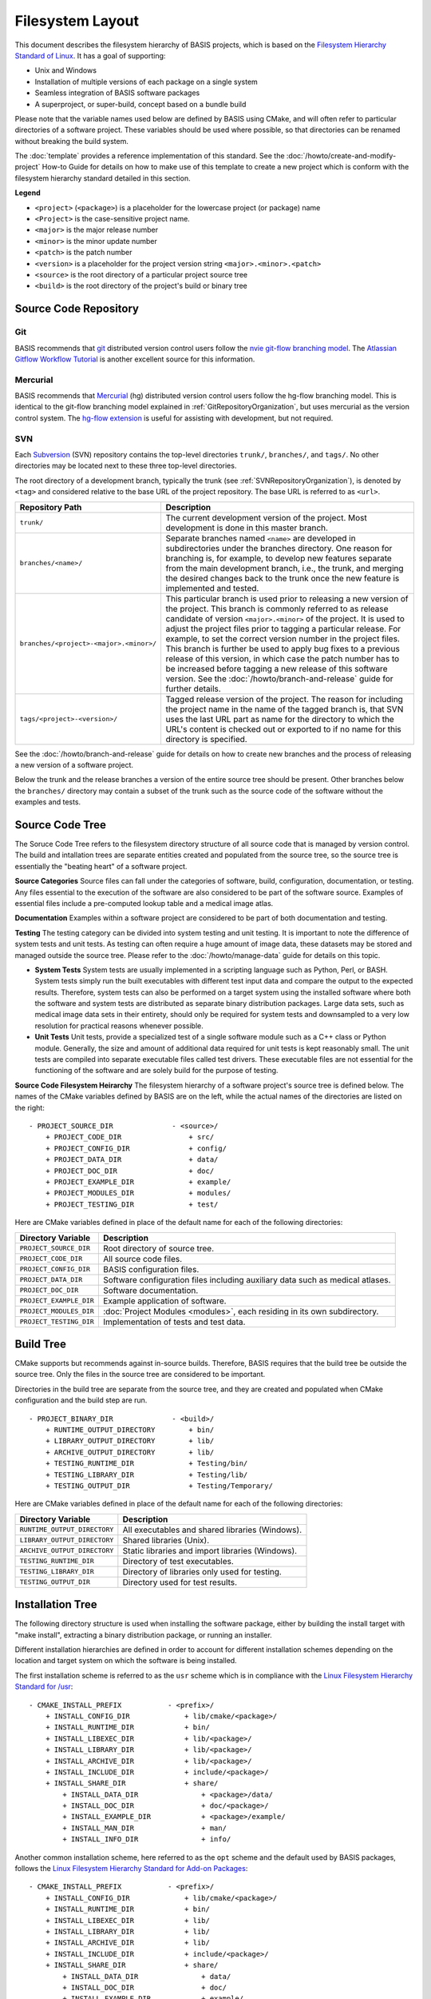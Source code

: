 .. meta::
    :description: This article defines the filesystem hierarchy standard (FHS) of BASIS,
                  a build system and software implementation standard. The FHS defines
                  the directory structure of the project sources, the build tree, and
                  the installed software files.

=================
Filesystem Layout
=================

This document describes the filesystem hierarchy of BASIS projects, which
is based on the `Filesystem Hierarchy Standard of Linux`_.
It has a goal of supporting:

- Unix and Windows
- Installation of multiple versions of each package on a single system
- Seamless integration of BASIS software packages
- A superproject, or super-build, concept based on a bundle build

Please note that the variable names used below are defined
by BASIS using CMake, and will often refer to particular directories 
of a software project. These variables should be used where possible, 
so that directories can be renamed without breaking the build system.

The :doc:`template` provides a reference implementation of this standard.
See the :doc:`/howto/create-and-modify-project` How-to Guide for details
on how to make use of this template to create a new project which is conform
with the filesystem hierarchy standard detailed in this section.

**Legend**

- ``<project>`` (``<package>``) is a placeholder for the lowercase project (or package) name
- ``<Project>`` is the case-sensitive project name.
- ``<major>``   is the major release number
- ``<minor>``   is the minor update number
- ``<patch>``   is the patch number
- ``<version>`` is a placeholder for the project version string ``<major>.<minor>.<patch>``
- ``<source>``  is the root directory of a particular project source tree
- ``<build>``   is the root directory of the project's build or binary tree

.. _GitRepositoryOrganization:

Source Code Repository
======================

Git 
---

BASIS recommends that `git <http://git-scm.com/>`_ distributed version control users follow the `nvie git-flow branching model <http://nvie.com/posts/a-successful-git-branching-model/>`_. 
The `Atlassian Gitflow Workflow Tutorial <https://www.atlassian.com/git/workflows#!workflow-gitflow>`_ is another excellent source for this information.

.. _HgRepositoryOrganization:

Mercurial
---------

BASIS recommends that `Mercurial <http://www.mercurial.selenic.com>`_ (hg) distributed version control users follow the hg-flow branching model.
This is identical to the git-flow branching model explained in :ref:`GitRepositoryOrganization`, but uses mercurial as the version control system. The `hg-flow extension <https://bitbucket.org/yujiewu/hgflow/wiki/Home>`_ is useful for assisting with development, but not required.

.. _SVNRepositoryOrganization:

SVN
---

Each Subversion_ (SVN) repository contains the top-level directories ``trunk/``,
``branches/``, and ``tags/``. No other directories may be located next to these 
three top-level directories.


The root directory of a development branch, typically the trunk 
(see :ref:`SVNRepositoryOrganization`), is denoted by ``<tag>`` 
and considered relative to the base URL of the project repository. 
The base URL is referred to as ``<url>``.

.. The tabularcolumns directive is required to help with formatting the table properly
   in case of LaTeX (PDF) output.

.. tabularcolumns:: |p{7.25cm}|p{8.25cm}|

=======================================   ========================================================
             Repository Path                                    Description
=======================================   ========================================================
``trunk/``                                The current development version of the project.
                                          Most development is done in this master branch.
``branches/<name>/``                      Separate branches named ``<name>`` are developed in
                                          subdirectories under the branches directory. One
                                          reason for branching is, for example, to develop
                                          new features separate from the main development
                                          branch, i.e., the trunk, and merging the desired
                                          changes back to the trunk once the new feature is
                                          implemented and tested.
``branches/<project>-<major>.<minor>/``   This particular branch is used prior to releasing
                                          a new version of the project. This branch is
                                          commonly referred to as release candidate of version
                                          ``<major>.<minor>`` of the project. It is used to adjust
                                          the project files prior to tagging a particular release.
                                          For example, to set the correct version number in the
                                          project files. This branch is further be used to apply
                                          bug fixes to a previous release of this version, in
                                          which case the patch number has to be increased before
                                          tagging a new release of this software version.
                                          See the :doc:`/howto/branch-and-release` guide for
                                          further details.
``tags/<project>-<version>/``             Tagged release version of the project. The reason for
                                          including the project name in the name of the tagged
                                          branch is, that SVN uses the last URL part as name for
                                          the directory to which the URL's content is checked out
                                          or exported to if no name for this directory is specified.
=======================================   ========================================================

See the :doc:`/howto/branch-and-release` guide for details on how to create
new branches and the process of releasing a new version of a software project.

Below the trunk and the release branches a version of the entire source
tree should be present. Other branches below the ``branches/`` directory
may contain a subset of the trunk such as the source code
of the software without the examples and tests.


.. _SourceCodeTree:

Source Code Tree
================

The Soruce Code Tree refers to the filesystem directory structure of all 
source code that is managed by version control. The build and intallation 
trees are separate entities created and populated from the source tree, so
the source tree is essentially the "beating heart" of a software project.

**Source Categories**
Source files can fall under the categories of software, build, configuration, 
documentation, or testing. Any files essential to the execution of the 
software are also considered to be part of the software source. Examples of 
essential files include a pre-computed lookup table and 
a medical image atlas. 

**Documentation**
Examples within a software project are considered 
to be part of both documentation and testing. 

**Testing**
The testing category can be divided into system testing and unit testing. 
It is important to note the difference of system
tests and unit tests. As testing can often require a huge amount of image data, 
these datasets may be stored and managed outside the source tree. 
Please refer to the :doc:`/howto/manage-data` guide for details on this topic.

- **System Tests**
  System tests are usually implemented in
  a scripting language such as Python, Perl, or BASH. System tests simply run
  the built executables with different test input data and compare the output to
  the expected results. Therefore, system tests can also be performed on a
  target system using the installed software where both the software and system
  tests are distributed as separate binary distribution packages. Large data sets, 
  such as medical image data sets in their entirety, should only be required for
  system tests and downsampled to a very low resolution for practical
  reasons whenever possible.

- **Unit Tests**
  Unit tests, provide a specialized test of a single software module such as a C++ class or
  Python module. Generally, the size and amount of additional data required for unit
  tests is kept reasonably small.  The unit tests are compiled into separate executable files called test
  drivers. These executable files are not essential for the functioning of the
  software and are solely build for the purpose of testing.


**Source Code Filesystem Heirarchy**
The filesystem hierarchy of a software project's source tree is defined below.
The names of the CMake variables defined by BASIS are on the left, 
while the actual names of the directories are listed on the right::

    - PROJECT_SOURCE_DIR              - <source>/
        + PROJECT_CODE_DIR                + src/
        + PROJECT_CONFIG_DIR              + config/
        + PROJECT_DATA_DIR                + data/
        + PROJECT_DOC_DIR                 + doc/
        + PROJECT_EXAMPLE_DIR             + example/
        + PROJECT_MODULES_DIR             + modules/
        + PROJECT_TESTING_DIR             + test/

Here are CMake variables defined in place of the default name for each of the following directories:


=========================   =====================================================
   Directory Variable                        Description
=========================   =====================================================
``PROJECT_SOURCE_DIR``      Root directory of source tree.
``PROJECT_CODE_DIR``        All source code files.
``PROJECT_CONFIG_DIR``      BASIS configuration files.
``PROJECT_DATA_DIR``        Software configuration files including auxiliary data
                            such as medical atlases.
``PROJECT_DOC_DIR``         Software documentation.
``PROJECT_EXAMPLE_DIR``     Example application of software.
``PROJECT_MODULES_DIR``     :doc:`Project Modules <modules>`, each residing in
                            its own subdirectory.
``PROJECT_TESTING_DIR``     Implementation of tests and test data.
=========================   =====================================================


.. _BuildTree:

Build Tree
==========

CMake supports but recommends against in-source builds. Therefore, BASIS
requires that the build tree be outside the source tree. Only the files in
the source tree are considered to be important.

Directories in the build tree are separate from the source tree, 
and they are created and populated when CMake configuration and 
the build step are run.

::

    - PROJECT_BINARY_DIR              - <build>/
        + RUNTIME_OUTPUT_DIRECTORY        + bin/
        + LIBRARY_OUTPUT_DIRECTORY        + lib/
        + ARCHIVE_OUTPUT_DIRECTORY        + lib/
        + TESTING_RUNTIME_DIR             + Testing/bin/
        + TESTING_LIBRARY_DIR             + Testing/lib/
        + TESTING_OUTPUT_DIR              + Testing/Temporary/

Here are CMake variables defined in place of the default name for each of the following directories:

============================   ================================================
    Directory Variable                         Description
============================   ================================================
``RUNTIME_OUTPUT_DIRECTORY``   All executables and shared libraries (Windows).
``LIBRARY_OUTPUT_DIRECTORY``   Shared libraries (Unix).
``ARCHIVE_OUTPUT_DIRECTORY``   Static libraries and import libraries (Windows).
``TESTING_RUNTIME_DIR``        Directory of test executables.
``TESTING_LIBRARY_DIR``        Directory of libraries only used for testing.
``TESTING_OUTPUT_DIR``         Directory used for test results.
============================   ================================================


.. _InsallationTree:

Installation Tree
=================

The following directory structure is used when installing the software package, 
either by building the install target with "make install",
extracting a binary distribution package, or running an installer.

Different installation hierarchies are defined in order to account 
for different installation schemes depending on the location
and target system on which the software is being installed.

The first installation scheme is referred to as the ``usr`` scheme which is in
compliance with the `Linux Filesystem Hierarchy Standard for /usr <http://www.pathname.com/fhs/pub/fhs-2.3.html#THEUSRHIERARCHY>`_::

    - CMAKE_INSTALL_PREFIX           - <prefix>/
        + INSTALL_CONFIG_DIR             + lib/cmake/<package>/
        + INSTALL_RUNTIME_DIR            + bin/
        + INSTALL_LIBEXEC_DIR            + lib/<package>/
        + INSTALL_LIBRARY_DIR            + lib/<package>/
        + INSTALL_ARCHIVE_DIR            + lib/<package>/
        + INSTALL_INCLUDE_DIR            + include/<package>/
        + INSTALL_SHARE_DIR              + share/
            + INSTALL_DATA_DIR               + <package>/data/
            + INSTALL_DOC_DIR                + doc/<package>/
            + INSTALL_EXAMPLE_DIR            + <package>/example/
            + INSTALL_MAN_DIR                + man/
            + INSTALL_INFO_DIR               + info/

Another common installation scheme, here referred to as the ``opt`` scheme and the
default used by BASIS packages, follows the
`Linux Filesystem Hierarchy Standard for Add-on Packages <http://www.pathname.com/fhs/pub/fhs-2.3.html#OPTADDONAPPLICATIONSOFTWAREPACKAGES>`_::

    - CMAKE_INSTALL_PREFIX           - <prefix>/
        + INSTALL_CONFIG_DIR             + lib/cmake/<package>/
        + INSTALL_RUNTIME_DIR            + bin/
        + INSTALL_LIBEXEC_DIR            + lib/
        + INSTALL_LIBRARY_DIR            + lib/
        + INSTALL_ARCHIVE_DIR            + lib/
        + INSTALL_INCLUDE_DIR            + include/<package>/
        + INSTALL_SHARE_DIR              + share/
            + INSTALL_DATA_DIR               + data/
            + INSTALL_DOC_DIR                + doc/
            + INSTALL_EXAMPLE_DIR            + example/
            + INSTALL_MAN_DIR                + man/
            + INSTALL_INFO_DIR               + info/

The installation scheme for Windows is::

    - CMAKE_INSTALL_PREFIX           - <prefix>/
        + INSTALL_CONFIG_DIR             + CMake/
        + INSTALL_RUNTIME_DIR            + Bin/
        + INSTALL_LIBEXEC_DIR            + Lib/
        + INSTALL_LIBRARY_DIR            + Lib/
        + INSTALL_ARCHIVE_DIR            + Lib/
        + INSTALL_INCLUDE_DIR            + Include/<package>/
        + INSTALL_SHARE_DIR              + Share/
        + INSTALL_DATA_DIR               + Data/
        + INSTALL_DOC_DIR                + Doc/
        + INSTALL_EXAMPLE_DIR            + Example/

In order to install different versions of a software, choose an installation
prefix that includes the package name and software version, for example,
``/opt/<package>-<version>`` (Unix) or ``C:/Program Files/<Package>-<version>`` (Windows).

Note that the directory for CMake package configuration files is chosen such that
CMake finds these files automatically given that the ``<prefix>`` is a system default
location or the ``INSTALL_RUNTIME_DIR`` is in the ``PATH`` environment.

It is important to note that the include directory always contains the package name.
This way, project header files must use an include path that avoids conflicts with 
other packages that use identical header names. Here is a usage example:

.. code-block:: c++

    #include <package/header.h>

Thus, the include directory that is added to the search path must be set
to the ``include/`` directory, but not the ``<package>`` subdirectory.

Here are CMake variables defined in place of the default name for each of the following directories:

.. The tabularcolumns directive is required to help with formatting the table properly
   in case of LaTeX (PDF) output.

.. tabularcolumns:: |p{5cm}|p{10.5cm}|

=========================   ===================================================================
  Directory Variable                                 Description
=========================   ===================================================================
``CMAKE_INSTALL_PREFIX``    Common prefix (``<prefix>``) of installation directories.
                            Defaults to ``/opt/<provider>/<package>-<version>`` on Unix
                            and ``C:/Program Files/<Provider>/<Package>-<version>`` on Windows.
                            All other directories are specified relative to this prefix.
``INSTALL_CONFIG_DIR``      CMake package configuration files.
``INSTALL_RUNTIME_DIR``     Main executables and shared libraries on Windows.
``INSTALL_LIBEXEC_DIR``     Utility executables which are called by other executables only.
``INSTALL_LIBRARY_DIR``     Shared libraries on Unix and module libraries.
``INSTALL_ARCHIVE_DIR``     Static and import libraries on Windows.
``INSTALL_INCLUDE_DIR``     Public header files of libraries.
``INSTALL_DATA_DIR``        Auxiliary data files required for the execution of the software.
``INSTALL_DOC_DIR``         Documentation files including the software manual in particular.
``INSTALL_EXAMPLE_DIR``     All data required to follow example as described in manuals.
``INSTALL_MAN_DIR``         Man pages.
``INSTALL_MAN_DIR/man1/``   Man pages of the executables in ``INSTALL_RUNTIME_DIR``.
``INSTALL_MAN_DIR/man3/``   Man pages of libraries.
``INSTALL_SHARE_DIR``       Shared package files including required auxiliary data files.
=========================   ===================================================================


.. _Filesystem Hierarchy Standard of Linux: http://www.pathname.com/fhs/pub/fhs-2.3.html
.. _Subversion: http://subversion.apache.org/
